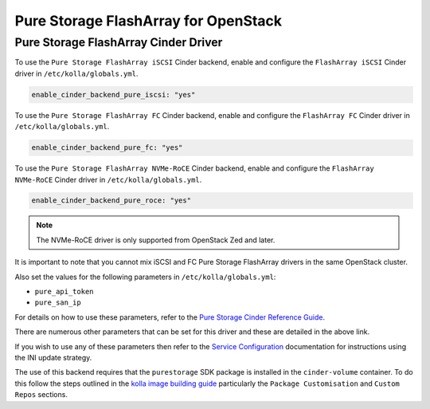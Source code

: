 .. cinder-guide-pure:

=====================================
Pure Storage FlashArray for OpenStack
=====================================

Pure Storage FlashArray Cinder Driver
~~~~~~~~~~~~~~~~~~~~~~~~~~~~~~~~~~~~~

To use the ``Pure Storage FlashArray iSCSI`` Cinder backend, enable and
configure the ``FlashArray iSCSI`` Cinder driver in ``/etc/kolla/globals.yml``.

.. code-block:: yaml

  enable_cinder_backend_pure_iscsi: "yes"

.. end

To use the ``Pure Storage FlashArray FC`` Cinder backend, enable and
configure the ``FlashArray FC`` Cinder driver in ``/etc/kolla/globals.yml``.

.. code-block:: yaml

  enable_cinder_backend_pure_fc: "yes"

.. end

To use the ``Pure Storage FlashArray NVMe-RoCE`` Cinder backend, enable and
configure the ``FlashArray NVMe-RoCE`` Cinder driver in
``/etc/kolla/globals.yml``.

.. code-block:: yaml

  enable_cinder_backend_pure_roce: "yes"

.. end

.. note::

  The NVMe-RoCE driver is only supported from OpenStack Zed and later.

It is important to note that you cannot mix iSCSI and FC Pure Storage
FlashArray drivers in the same OpenStack cluster.

Also set the values for the following parameters in ``/etc/kolla/globals.yml``:

- ``pure_api_token``
- ``pure_san_ip``

For details on how to use these parameters, refer to the
`Pure Storage Cinder Reference Guide <https://docs.openstack.org/cinder/latest/configuration/block-storage/drivers/pure-storage-driver.html>`_.

There are numerous other parameters that can be set for this driver and
these are detailed in the above link.

If you wish to use any of these parameters then refer to the
`Service Configuration <https://docs.openstack.org/kolla-ansible/latest/admin/advanced-configuration.html#openstack-service-configuration-in-kolla>`_
documentation for instructions using the INI update strategy.

The use of this backend requires that the ``purestorage`` SDK package is
installed in the ``cinder-volume`` container. To do this follow the steps
outlined in the `kolla image building guide <https://docs.openstack.org/kolla/latest/admin/image-building.html>`_
particularly the ``Package Customisation`` and ``Custom Repos`` sections.
